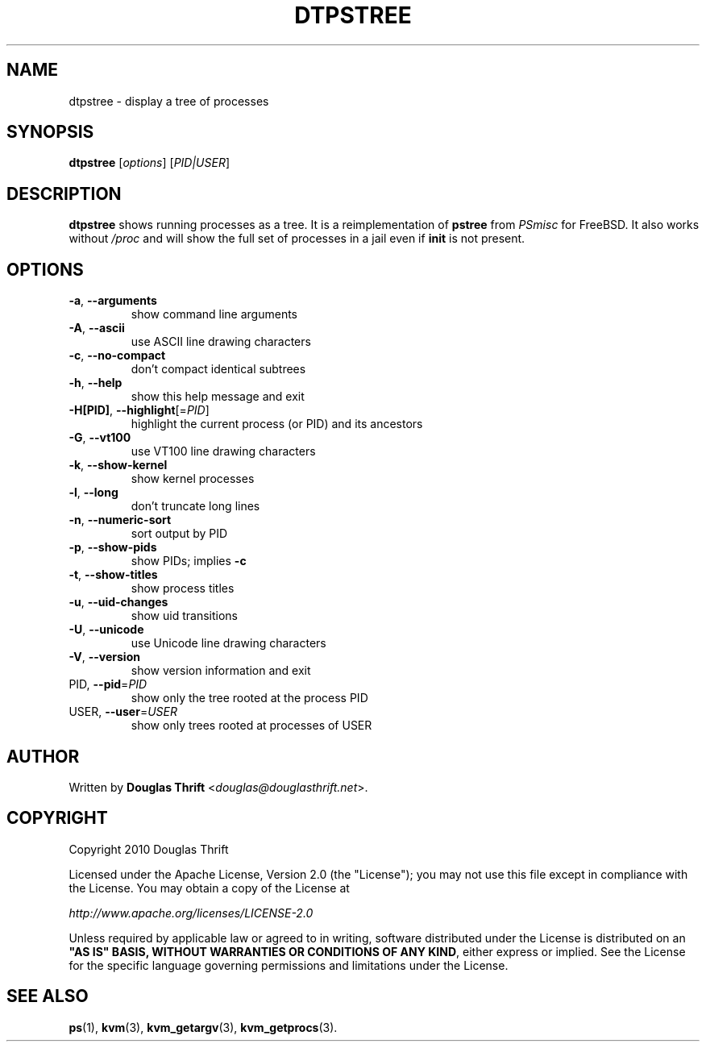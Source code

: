 .\" DO NOT MODIFY THIS FILE!  It was generated by help2man 1.38.2.
.TH DTPSTREE "1" "June 2010" "dtpstree 1.0.1" "User Commands"
.SH NAME
dtpstree \- display a tree of processes
.SH SYNOPSIS
.B dtpstree
[\fIoptions\fR] [\fIPID|USER\fR]
.SH DESCRIPTION
.B dtpstree
shows running processes as a tree. It is a reimplementation of \fBpstree\fR from
\fIPSmisc\fR for FreeBSD. It also works without \fI/proc\fR and will show the
full set of processes in a jail even if \fBinit\fR is not present.
.SH OPTIONS
.TP
\fB\-a\fR, \fB\-\-arguments\fR
show command line arguments
.TP
\fB\-A\fR, \fB\-\-ascii\fR
use ASCII line drawing characters
.TP
\fB\-c\fR, \fB\-\-no\-compact\fR
don't compact identical subtrees
.TP
\fB\-h\fR, \fB\-\-help\fR
show this help message and exit
.TP
\fB\-H[PID]\fR, \fB\-\-highlight\fR[=\fIPID\fR]
highlight the current process (or PID) and its
ancestors
.TP
\fB\-G\fR, \fB\-\-vt100\fR
use VT100 line drawing characters
.TP
\fB\-k\fR, \fB\-\-show\-kernel\fR
show kernel processes
.TP
\fB\-l\fR, \fB\-\-long\fR
don't truncate long lines
.TP
\fB\-n\fR, \fB\-\-numeric\-sort\fR
sort output by PID
.TP
\fB\-p\fR, \fB\-\-show\-pids\fR
show PIDs; implies \fB\-c\fR
.TP
\fB\-t\fR, \fB\-\-show\-titles\fR
show process titles
.TP
\fB\-u\fR, \fB\-\-uid\-changes\fR
show uid transitions
.TP
\fB\-U\fR, \fB\-\-unicode\fR
use Unicode line drawing characters
.TP
\fB\-V\fR, \fB\-\-version\fR
show version information and exit
.TP
PID, \fB\-\-pid\fR=\fIPID\fR
show only the tree rooted at the process PID
.TP
USER, \fB\-\-user\fR=\fIUSER\fR
show only trees rooted at processes of USER
.SH AUTHOR
Written by \fBDouglas Thrift\fR <\fIdouglas@douglasthrift.net\fR>.
.SH COPYRIGHT
.PP
Copyright 2010 Douglas Thrift
.PP
Licensed under the Apache License, Version 2.0 (the "License");
you may not use this file except in compliance with the License.
You may obtain a copy of the License at
.PP
    \fIhttp://www.apache.org/licenses/LICENSE\-2.0\fR
.PP
Unless required by applicable law or agreed to in writing, software
distributed under the License is distributed on an \fB"AS IS" BASIS,
WITHOUT WARRANTIES OR CONDITIONS OF ANY KIND\fR, either express or implied.
See the License for the specific language governing permissions and
limitations under the License.
.SH "SEE ALSO"
.PP
\fBps\fR(1), \fBkvm\fR(3), \fBkvm_getargv\fR(3), \fBkvm_getprocs\fR(3).
